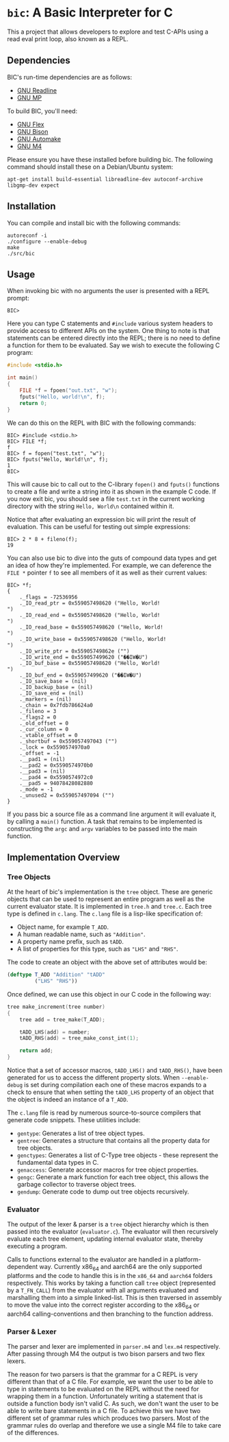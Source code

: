 * ~bic~: A Basic Interpreter for C
  This a project that allows developers to explore and test C-APIs using a read
  eval print loop, also known as a REPL.

  [[file:doc/img/hello-world.gif]]

** Dependencies
   BIC's run-time dependencies are as follows:
   - [[https://tiswww.case.edu/php/chet/readline/rltop.html][GNU Readline]]
   - [[https://gmplib.org/][GNU MP]]

   To build BIC, you'll need:
   - [[https://www.gnu.org/software/flex/][GNU Flex]]
   - [[https://www.gnu.org/software/bison/][GNU Bison]]
   - [[https://www.gnu.org/software/automake/][GNU Automake]]
   - [[https://www.gnu.org/software/m4/][GNU M4]]

   Please ensure you have these installed before building bic. The following
   command should install these on a Debian/Ubuntu system:

   #+begin_example
apt-get install build-essential libreadline-dev autoconf-archive libgmp-dev expect
   #+end_example

** Installation
   You can compile and install bic with the following commands:

#+begin_example
autoreconf -i
./configure --enable-debug
make
./src/bic
#+end_example

** Usage
   When invoking bic with no arguments the user is presented with a REPL prompt:

   #+begin_example
BIC>
   #+end_example

   Here you can type C statements and =#include= various system headers to
   provide access to different APIs on the system. One thing to note is that
   statements can be entered directly into the REPL; there is no need to define
   a function for them to be evaluated. Say we wish to execute the following C
   program:

   #+begin_src C
#include <stdio.h>

int main()
{
    FILE *f = fpoen("out.txt", "w");
    fputs("Hello, world!\n", f);
    return 0;
}
   #+end_src

   We can do this on the REPL with BIC with the following commands:

   #+begin_example
BIC> #include <stdio.h>
BIC> FILE *f;
f
BIC> f = fopen("test.txt", "w");
BIC> fputs("Hello, World!\n", f);
1
BIC>
   #+end_example

   This will cause bic to call out to the C-library =fopen()= and =fputs()=
   functions to create a file and write a string into it as shown in the example
   C code. If you now exit bic, you should see a file ~test.txt~ in the current
   working directory with the string ~Hello, World\n~ contained within it.

   Notice that after evaluating an expression bic will print the result of
   evaluation. This can be useful for testing out simple expressions:

   #+begin_example
BIC> 2 * 8 + fileno(f);
19
   #+end_example

   You can also use bic to dive into the guts of compound data types and get an
   idea of how they're implemented. For example, we can deference the =FILE *=
   pointer =f= to see all members of it as well as their current values:

   #+begin_example
    BIC> *f;
    {
        ._flags = -72536956
        ._IO_read_ptr = 0x559057498620 ("Hello, World!
    ")
        ._IO_read_end = 0x559057498620 ("Hello, World!
    ")
        ._IO_read_base = 0x559057498620 ("Hello, World!
    ")
        ._IO_write_base = 0x559057498620 ("Hello, World!
    ")
        ._IO_write_ptr = 0x55905749862e ("")
        ._IO_write_end = 0x559057499620 ("��IW�U")
        ._IO_buf_base = 0x559057498620 ("Hello, World!
    ")
        ._IO_buf_end = 0x559057499620 ("��IW�U")
        ._IO_save_base = (nil)
        ._IO_backup_base = (nil)
        ._IO_save_end = (nil)
        ._markers = (nil)
        ._chain = 0x7fdb786624a0
        ._fileno = 3
        ._flags2 = 0
        ._old_offset = 0
        ._cur_column = 0
        ._vtable_offset = 0
        ._shortbuf = 0x559057497043 ("")
        ._lock = 0x5590574970a0
        ._offset = -1
        .__pad1 = (nil)
        .__pad2 = 0x5590574970b0
        .__pad3 = (nil)
        .__pad4 = 0x5590574972c0
        .__pad5 = 94078428082880
        ._mode = -1
        ._unused2 = 0x559057497094 ("")
    }
   #+end_example

   If you pass bic a source file as a command line argument it will evaluate it,
   by calling a =main()= function. A task that remains to be implemented is
   constructing the =argc= and =argv= variables to be passed into the main
   function.

** Implementation Overview

*** Tree Objects
    At the heart of bic's implementation is the =tree= object. These are generic
    objects that can be used to represent an entire program as well as the
    current evaluator state. It is implemented in ~tree.h~ and ~tree.c~. Each
    tree type is defined in ~c.lang~. The ~c.lang~ file is a lisp-like
    specification of:

    - Object name, for example =T_ADD=.
    - A human readable name, such as ~"Addition"~.
    - A property name prefix, such as ~tADD~.
    - A list of properties for this type, such as ~"LHS"~ and ~"RHS"~.

    The code to create an object with the above set of attributes would be:

    #+begin_src lisp
(deftype T_ADD "Addition" "tADD"
         ("LHS" "RHS"))
    #+end_src

    Once defined, we can use this object in our C code in the following way:

    #+begin_src C
tree make_increment(tree number)
{
    tree add = tree_make(T_ADD);

    tADD_LHS(add) = number;
    tADD_RHS(add) = tree_make_const_int(1);

    return add;
}
    #+end_src

    Notice that a set of accessor macros, =tADD_LHS()= and =tADD_RHS()=, have
    been generated for us to access the different property slots. When
    ~--enable-debug~ is set during compilation each one of these macros expands
    to a check to ensure that when setting the =tADD_LHS= property of an object
    that the object is indeed an instance of a =T_ADD=.

    The ~c.lang~ file is read by numerous source-to-source compilers that
    generate code snippets. These utilities include:

    - ~gentype~: Generates a list of tree object types.
    - ~gentree~: Generates a structure that contains all the property data for
      tree objects.
    - ~genctypes~: Generates a list of C-Type tree objects - these represent the
      fundamental data types in C.
    - ~genaccess~: Generate accessor macros for tree object properties.
    - ~gengc~: Generate a mark function for each tree object, this allows the
      garbage collector to traverse object trees.
    - ~gendump~: Generate code to dump out tree objects recursively.

*** Evaluator

    The output of the lexer & parser is a =tree= object hierarchy which is then
    passed into the evaluator (~evaluator.c~). The evaluator will then
    recursively evaluate each tree element, updating internal evaluator state,
    thereby executing a program.

    Calls to functions external to the evaluator are handled in a
    platform-dependent way. Currently x86_64 and aarch64 are the only supported
    platforms and the code to handle this is in the ~x86_64~ and ~aarch64~
    folders respectively. This works by taking a function call =tree= object
    (represented by a =T_FN_CALL=) from the evaluator with all arguments
    evaluated and marshalling them into a simple linked-list. This is then
    traversed in assembly to move the value into the correct register according
    to the x86_64 or aarch64 calling-conventions and then branching to the
    function address.

*** Parser & Lexer
    The parser and lexer are implemented in ~parser.m4~ and ~lex.m4~
    respectively. After passing through M4 the output is two bison parsers and
    two flex lexers.

    The reason for two parsers is that the grammar for a C REPL is very
    different than that of a C file. For example, we want the user to be able to
    type in statements to be evaluated on the REPL without the need for wrapping
    them in a function. Unfortunately writing a statement that is outside a
    function body isn't valid C. As such, we don't want the user to be able to
    write bare statements in a C file. To achieve this we have two different set
    of grammar rules which produces two parsers. Most of the grammar rules do
    overlap and therefore we use a single M4 file to take care of the
    differences.
